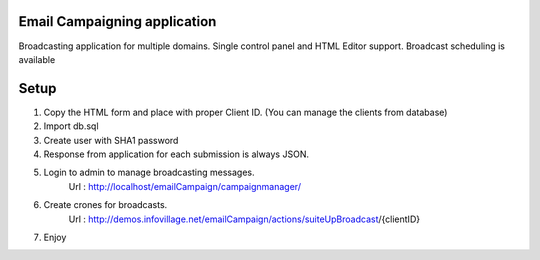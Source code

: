 ###################
Email Campaigning application
###################

Broadcasting application for multiple domains. Single control panel and HTML Editor support. Broadcast scheduling is available

###################
Setup
###################

1. Copy the HTML form and place with proper Client ID. (You can manage the clients from database)
2. Import db.sql
3. Create user with SHA1 password
4. Response from application for each submission is always JSON. 
5. Login to admin to manage broadcasting messages.
    Url : http://localhost/emailCampaign/campaignmanager/
6. Create crones for broadcasts.
    Url : http://demos.infovillage.net/emailCampaign/actions/suiteUpBroadcast/{clientID}
7. Enjoy

